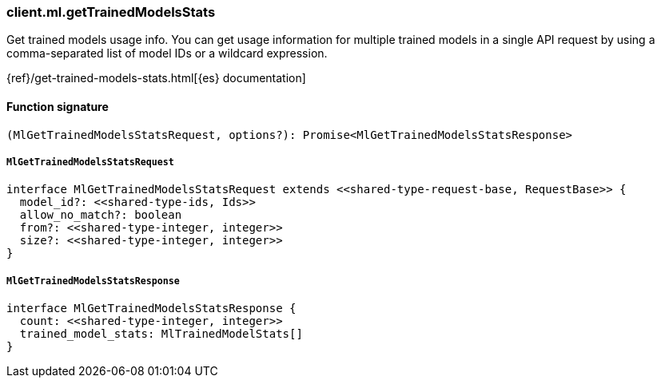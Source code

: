 [[reference-ml-get_trained_models_stats]]

////////
===========================================================================================================================
||                                                                                                                       ||
||                                                                                                                       ||
||                                                                                                                       ||
||        ██████╗ ███████╗ █████╗ ██████╗ ███╗   ███╗███████╗                                                            ||
||        ██╔══██╗██╔════╝██╔══██╗██╔══██╗████╗ ████║██╔════╝                                                            ||
||        ██████╔╝█████╗  ███████║██║  ██║██╔████╔██║█████╗                                                              ||
||        ██╔══██╗██╔══╝  ██╔══██║██║  ██║██║╚██╔╝██║██╔══╝                                                              ||
||        ██║  ██║███████╗██║  ██║██████╔╝██║ ╚═╝ ██║███████╗                                                            ||
||        ╚═╝  ╚═╝╚══════╝╚═╝  ╚═╝╚═════╝ ╚═╝     ╚═╝╚══════╝                                                            ||
||                                                                                                                       ||
||                                                                                                                       ||
||    This file is autogenerated, DO NOT send pull requests that changes this file directly.                             ||
||    You should update the script that does the generation, which can be found in:                                      ||
||    https://github.com/elastic/elastic-client-generator-js                                                             ||
||                                                                                                                       ||
||    You can run the script with the following command:                                                                 ||
||       npm run elasticsearch -- --version <version>                                                                    ||
||                                                                                                                       ||
||                                                                                                                       ||
||                                                                                                                       ||
===========================================================================================================================
////////

[discrete]
=== client.ml.getTrainedModelsStats

Get trained models usage info. You can get usage information for multiple trained models in a single API request by using a comma-separated list of model IDs or a wildcard expression.

{ref}/get-trained-models-stats.html[{es} documentation]

[discrete]
==== Function signature

[source,ts]
----
(MlGetTrainedModelsStatsRequest, options?): Promise<MlGetTrainedModelsStatsResponse>
----

[discrete]
===== `MlGetTrainedModelsStatsRequest`

[source,ts]
----
interface MlGetTrainedModelsStatsRequest extends <<shared-type-request-base, RequestBase>> {
  model_id?: <<shared-type-ids, Ids>>
  allow_no_match?: boolean
  from?: <<shared-type-integer, integer>>
  size?: <<shared-type-integer, integer>>
}
----

[discrete]
===== `MlGetTrainedModelsStatsResponse`

[source,ts]
----
interface MlGetTrainedModelsStatsResponse {
  count: <<shared-type-integer, integer>>
  trained_model_stats: MlTrainedModelStats[]
}
----

